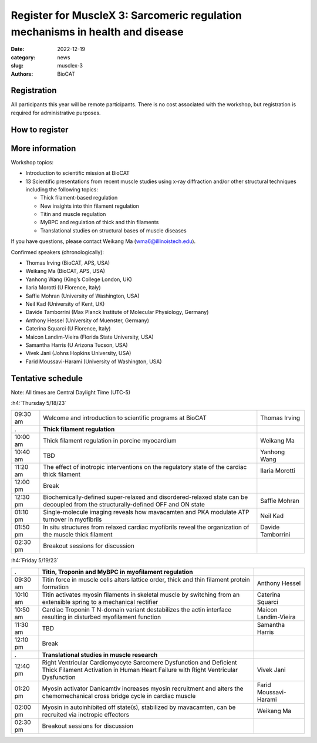Register for MuscleX 3: Sarcomeric regulation mechanisms in health and disease
######################################################################################################

:date: 2022-12-19
:category: news
:slug: musclex-3
:authors: BioCAT

.. row::

    .. column::
        :width: 6

        .. lead::

            BioCAT is offering its third MuscleX workshop. The Biophysics
            Collaborative Access Team (BioCAT) is funded by National Institutes
            of Health (NIH) with its mission to operate state-of-the-art x-ray
            facilities for the study of the structure and dynamics of biological
            systems under non-crystalline conditions similar to their functional
            states in living tissues. We will have an introductory presentation
            of the scientific missions supported at BioCAT as well as a series
            of talks highlighting recent muscle studies either using X-ray
            diffraction or other structural techniques.

            The workshop will take place from 5/18/23 to 5/19/23 and will be
            entirely virtual (via Zoom). See the schedule below for details.


    .. column::
        :width: 6

        .. thumbnail::

            .. image:: {static}/images/news/2022_muslex3_cover.jpg
                :class: img-rounded


Registration
^^^^^^^^^^^^^^^^^^^^^^^^^^^^^^^

All participants this year will be remote participants. There is no cost
associated with the workshop, but registration is required for administrative
purposes.

How to register
^^^^^^^^^^^^^^^^

.. lead::
    Register at eventbrite: https://www.eventbrite.com/e/musclex-3-workshop-tickets-490494069967


More information
^^^^^^^^^^^^^^^^^

Workshop topics:

*   Introduction to scientific mission at BioCAT
*   13 Scientific presentations from recent muscle studies using x-ray
    diffraction and/or other structural techniques including the following topics:

    *   Thick filament-based regulation
    *   New insights into thin filament regulation
    *   Titin and muscle regulation
    *   MyBPC and regulation of thick and thin filaments
    *   Translational studies on structural bases of muscle diseases

If you have questions, please contact Weikang Ma (wma6@illinoistech.edu).

Confirmed speakers (chronologically):

*   Thomas Irving (BioCAT, APS, USA)
*   Weikang Ma (BioCAT, APS, USA)
*   Yanhong Wang (King’s College London, UK)
*   Ilaria Morotti (U Florence, Italy)
*   Saffie Mohran (University of Washington, USA)
*   Neil Kad (University of Kent, UK)
*   Davide Tamborrini (Max Planck Institute of Molecular Physiology, Germany)
*   Anthony Hessel (University of Muenster, Germany)
*   Caterina Squarci (U Florence, Italy)
*   Maicon Landim-Vieira (Florida State University, USA)
*   Samantha Harris (U Arizona Tucson, USA)
*   Vivek Jani (Johns Hopkins University, USA)
*   Farid Moussavi-Harami (University of Washington, USA)


Tentative schedule
^^^^^^^^^^^^^^^^^^^^

Note: All times are Central Daylight Time (UTC-5)

:h4:`Thursday 5/18/23`

.. class:: table-hover

    =========== ===================================================================================================================================== ================
    09:30 am    Welcome and introduction to scientific programs at BioCAT                                                                             Thomas Irving
    .            **Thick filament regulation**
    10:00 am    Thick filament regulation in porcine  myocardium                                                                                      Weikang Ma
    10:40 am    TBD                                                                                                                                   Yanhong Wang
    11:20 am    The effect of inotropic interventions on the regulatory state of the cardiac thick filament                                           Ilaria Morotti
    12:00 pm    Break
    12:30 pm    Biochemically-defined super-relaxed and disordered-relaxed state can be decoupled from  the structurally-defined OFF and ON state     Saffie Mohran
    01:10 pm    Single-molecule imaging reveals how mavacamten and PKA modulate ATP turnover in myofibrils                                            Neil Kad
    01:50 pm    In situ structures from relaxed cardiac myofibrils reveal the organization of the muscle thick filament                               Davide Tamborrini
    02:30 pm    Breakout sessions for discussion
    =========== ===================================================================================================================================== ================


:h4:`Friday 5/19/23`

.. class:: table-hover

    =========== =========================================================================================================================================================== ====================
    .            **Titin, Troponin and MyBPC in myofilament regulation**
    09:30 am    Titin force in muscle cells alters lattice order, thick and thin filament protein formation                                                                 Anthony Hessel
    10:10 am    Titin activates myosin filaments in skeletal muscle by switching from an extensible spring to a mechanical rectifier                                        Caterina Squarci
    10:50 am    Cardiac Troponin T N-domain variant destabilizes the actin interface resulting in disturbed myofilament function                                            Maicon Landim-Vieira
    11:30 am    TBD                                                                                                                                                         Samantha Harris
    12:10 pm    Break
    .            **Translational studies in muscle research**
    12:40 pm    Right Ventricular Cardiomyocyte Sarcomere Dysfunction and Deficient Thick Filament Activation in Human Heart Failure with Right Ventricular Dysfunction     Vivek Jani
    01:20 pm    Myosin activator Danicamtiv increases myosin recruitment and alters the chemomechanical cross bridge cycle in cardiac muscle                                Farid Moussavi-Harami
    02:00 pm    Myosin in autoinhibited off state(s), stabilized by mavacamten, can be recruited via inotropic effectors                                                    Weikang Ma
    02:30 pm    Breakout sessions for discussion
    =========== =========================================================================================================================================================== ====================
